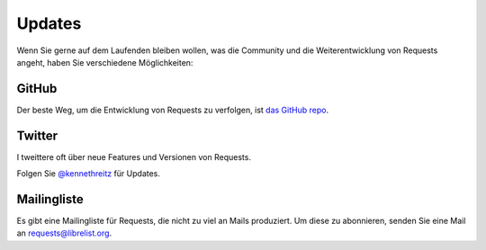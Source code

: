 .. _updates:

Updates
=======

Wenn Sie gerne auf dem Laufenden bleiben wollen, was die Community und die 
Weiterentwicklung von Requests angeht, haben Sie verschiedene Möglichkeiten:

GitHub
------

Der beste Weg, um die Entwicklung von Requests zu verfolgen, ist
`das GitHub repo <https://github.com/kennethreitz/requests>`_.

Twitter
-------

I tweittere oft über neue Features und Versionen von Requests.

Folgen Sie `@kennethreitz <https://twitter.com/kennethreitz>`_ für Updates.


Mailingliste
------------

Es gibt eine Mailingliste für Requests, die nicht zu viel an Mails produziert.
Um diese zu abonnieren, senden Sie eine Mail an
`requests@librelist.org <mailto:requests@librelist.org>`_.



